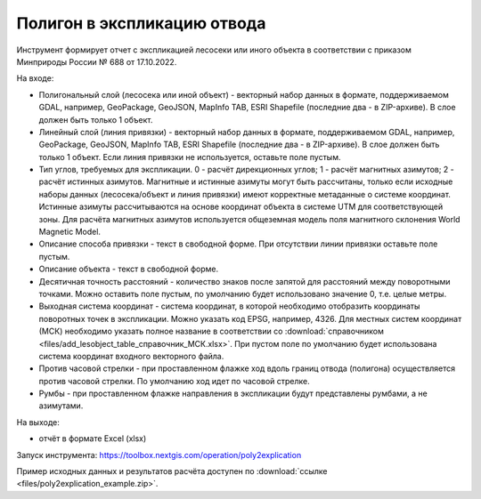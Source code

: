Полигон в экспликацию отвода
============================

Инструмент формирует отчет с экспликацией лесосеки или иного объекта в соответствии с приказом Минприроды России № 688 от 17.10.2022.

На входе:

* Полигональный слой (лесосека или иной объект) - векторный набор данных в формате, поддерживаемом GDAL, например, GeoPackage, GeoJSON, MapInfo TAB, ESRI Shapefile (последние два - в ZIP-архиве). В слое должен быть только 1 объект.
* Линейный слой (линия привязки) - векторный набор данных в формате, поддерживаемом GDAL, например, GeoPackage, GeoJSON, MapInfo TAB, ESRI Shapefile (последние два - в ZIP-архиве). В слое должен быть только 1 объект. Если линия привязки не используется, оставьте поле пустым.
* Тип углов, требуемых для экспликации. 0 - расчёт дирекционных углов; 1 - расчёт магнитных азимутов; 2 - расчёт истинных азимутов. Магнитные и истинные азимуты могут быть рассчитаны, только если исходные наборы данных (лесосека/объект и линия привязки) имеют корректные метаданные о системе координат. Истинные азимуты рассчитываются на основе координат объекта в системе UTM для соответствующей зоны. Для расчёта магнитных азимутов используется общеземная модель поля магнитного склонения World Magnetic Model. 
* Описание способа привязки - текст в свободной форме. При отсутствии линии привязки оставьте поле пустым.
* Описание объекта - текст в свободной форме.
* Десятичная точность расстояний - количество знаков после запятой для расстояний между поворотными точками. Можно оставить поле пустым, по умолчанию будет использовано значение 0, т.е. целые метры.
* Выходная система координат - система координат, в которой необходимо отобразить координаты поворотных точек в экспликации. Можно указать код EPSG, например, 4326. Для местных систем координат (МСК) необходимо указать полное название в соответствии со :download:`справочником <files/add_lesobject_table_справочник_МСК.xlsx>`. При пустом поле по умолчанию будет использована система координат входного векторного файла.
* Против часовой стрелки - при проставленном флажке ход вдоль границ отвода (полигона) осуществляется против часовой стрелки. По умолчанию ход идет по часовой стрелке.
* Румбы - при проставленном флажке направления в экспликации будут представлены румбами, а не азимутами.

На выходе:

*  отчёт в формате Excel (xlsx)

Запуск инструмента: https://toolbox.nextgis.com/operation/poly2explication

Пример исходных данных и результатов расчёта доступен по :download:`ссылке <files/poly2explication_example.zip>`.
   
